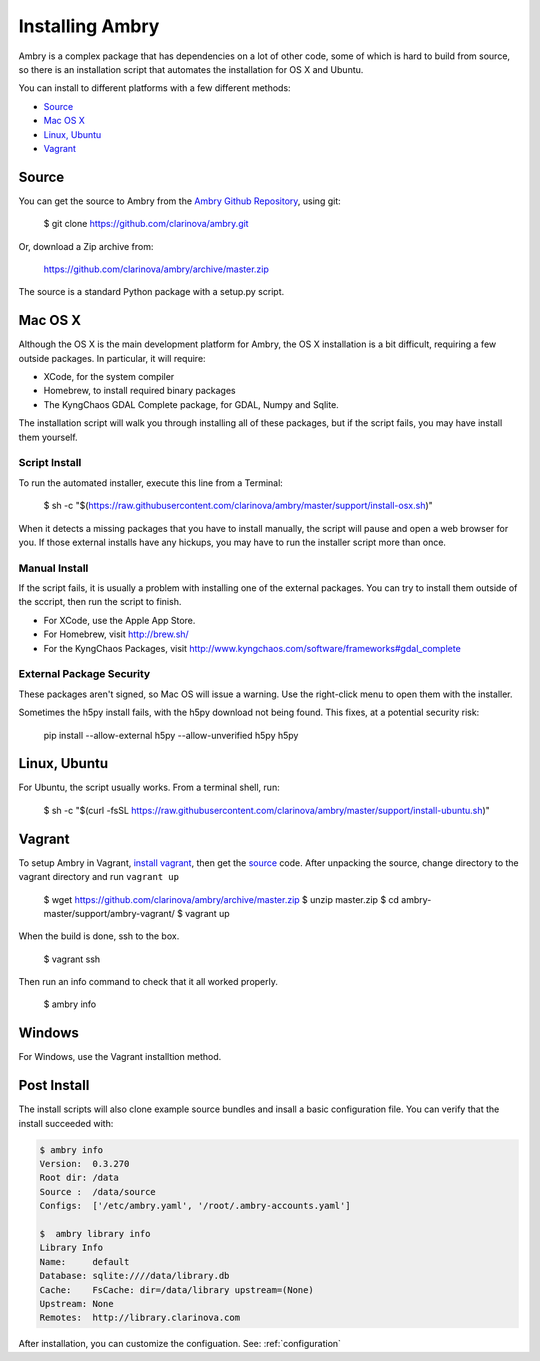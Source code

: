 .. _install:

################
Installing Ambry
################

Ambry is a complex package that has dependencies on a lot of other code, some of which is hard to build from source, so there is an installation script that automates the installation for OS X and Ubuntu.

You can install to different platforms with a few different methods:

* `Source`_
* `Mac OS X`_
* `Linux, Ubuntu`_
* `Vagrant`_

********
Source
********

You can get the source to Ambry from the `Ambry Github Repository <https://github.com/clarinova/ambry>`_, using git:

    $ git clone https://github.com/clarinova/ambry.git
    
Or, download a Zip archive from:

    https://github.com/clarinova/ambry/archive/master.zip

The source is a standard Python package with a setup.py script. 


********
Mac OS X
********


Although the OS X is the main development platform for Ambry, the OS X installation is a bit difficult, requiring a few outside packages. In particular, it will require:

* XCode, for the system compiler
* Homebrew, to install required binary packages
* The KyngChaos GDAL Complete package, for GDAL, Numpy and Sqlite.


The installation script  will walk you through installing all of these packages, but if the script fails, you may have install them yourself.

Script Install
--------------

To run the automated installer, execute this line from a Terminal:

    $ sh -c "$(https://raw.githubusercontent.com/clarinova/ambry/master/support/install-osx.sh)"

When it detects a missing packages that you have to install manually, the script will pause and open a web browser for you. If those external installs have any hickups, you may have to run the installer script more than once.

Manual Install
--------------

If the script fails, it is usually a problem with installing one of the external packages. You can try to install them outside of the sccript, then run the script to finish.

* For XCode, use the Apple App Store.
* For Homebrew, visit http://brew.sh/
* For the KyngChaos Packages, visit http://www.kyngchaos.com/software/frameworks#gdal_complete


External Package Security
-------------------------

These packages aren't signed, so Mac OS will issue a warning. Use the right-click menu to open them with the installer.

Sometimes the h5py install fails, with the h5py download not being found. This fixes, at a potential security risk:

    pip install --allow-external h5py --allow-unverified h5py h5py


*************
Linux, Ubuntu
*************

For Ubuntu, the script usually works. From a terminal shell, run:


    $ sh -c "$(curl -fsSL https://raw.githubusercontent.com/clarinova/ambry/master/support/install-ubuntu.sh)"

*************
Vagrant
*************

To setup Ambry in Vagrant, `install vagrant <http://docs.vagrantup.com/v2/installation/index.html>`_, then get the `source`_ code. After unpacking the source, change directory to the vagrant directory and run ``vagrant up``

    $ wget https://github.com/clarinova/ambry/archive/master.zip
    $ unzip master.zip
    $ cd ambry-master/support/ambry-vagrant/
    $ vagrant up
    
When the build is done, ssh to the box. 

    $ vagrant ssh 

Then run an info command to check that it all worked properly. 

    $ ambry info 

*************
Windows
*************

For Windows, use the Vagrant installtion method. 

*************
Post Install
*************

The install scripts will also clone example source bundles and insall a basic configuration file. You can verify that the install succeeded with:


.. code-block:: bash

    $ ambry info 
    Version:  0.3.270
    Root dir: /data
    Source :  /data/source
    Configs:  ['/etc/ambry.yaml', '/root/.ambry-accounts.yaml']

    $  ambry library info 
    Library Info
    Name:     default
    Database: sqlite:////data/library.db
    Cache:    FsCache: dir=/data/library upstream=(None)
    Upstream: None
    Remotes:  http://library.clarinova.com

After installation, you can customize the configuation. See: :ref:`configuration`








